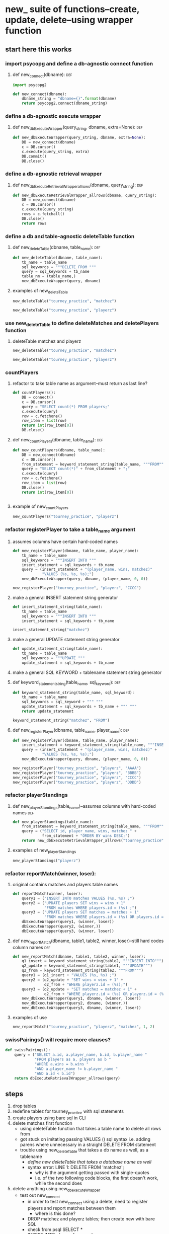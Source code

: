 * new_ suite of functions--create, update, delete--using wrapper function
** start here this works
*** import psycopg and define a db-agnostic connect function
**** def new_connect(dbname):						:def:
#+BEGIN_SRC python :session *Python* :results output :tangle yes
import psycopg2

def new_connect(dbname):
    dbname_string = "dbname={}".format(dbname)
    return psycopg2.connect(dbname_string)
#+END_SRC

#+RESULTS:

*** define a db-agnostic execute wrapper
**** def new_dbExecuteWrapper(query_string, dbname, extra=None):	:def:
#+BEGIN_SRC python :session *Python* :results output :tangle yes
def new_dbExecuteWrapper(query_string, dbname, extra=None):
    DB = new_connect(dbname)
    c = DB.cursor()
    c.execute(query_string, extra)
    DB.commit()
    DB.close()
#+END_SRC

#+RESULTS:

*** define a db-agnostic retrieval wrapper
**** def new_dbExecuteRetrievalWrapper_allrows(dbname, query_string):	:def:
#+BEGIN_SRC python :session *Python* :results output :tangle yes
def new_dbExecuteRetrievalWrapper_allrows(dbname, query_string):
    DB = new_connect(dbname)
    c = DB.cursor()
    c.execute(query_string)
    rows = c.fetchall()
    DB.close()    
    return rows

#+END_SRC

#+RESULTS:

*** define a db and table-agnostic deleteTable function
**** def new_deleteTable(dbname, table_name):				:def:
#+BEGIN_SRC python :session *Python* :results output :tangle yes
def new_deleteTable(dbname, table_name):
    tb_name = table_name
    sql_keywords = """DELETE FROM """
    query = sql_keywords + tb_name
    table_nm = (table_name,)
    new_dbExecuteWrapper(query, dbname)
#+END_SRC
**** examples of new_deleteTable
#+BEGIN_SRC python :session *Python* :results output
new_deleteTable("tourney_practice", "matchez")
#+END_SRC    

#+BEGIN_SRC python :session *Python* :results output
new_deleteTable("tourney_practice", "playerz")
#+END_SRC    

#+RESULTS:

*** use new_deleteTable to define deleteMatches and deletePlayers function
**** deleteTable matchez and playerz
#+BEGIN_SRC python :session *Python* :results output
new_deleteTable("tourney_practice", "matchez")
#+END_SRC    

#+BEGIN_SRC python :session *Python* :results output
new_deleteTable("tourney_practice", "playerz")
#+END_SRC    
*** countPlayers
**** refactor to take table name as argument--must return as last line?
#+BEGIN_SRC python :session *Python* :results output
def countPlayers():
    DB = connect()
    c = DB.cursor()
    query = "SELECT count(*) FROM players;"
    c.execute(query)
    row = c.fetchone()
    row_item = list(row)
    return int(row_item[0])
    DB.close()

#+END_SRC
**** def new_countPlayers(dbname, table_name):				:def:
#+BEGIN_SRC python :session *Python* :results output :tangle yes
def new_countPlayers(dbname, table_name):
    DB = new_connect(dbname)
    c = DB.cursor()
    from_statement = keyword_statement_string(table_name, """FROM""")
    query = "SELECT count(*)" + from_statement + ";"
    c.execute(query)
    row = c.fetchone()
    row_item = list(row)
    DB.close()
    return int(row_item[0])


#+END_SRC

#+RESULTS:
**** example of new_countPlayers
#+BEGIN_SRC python :session *Python* :results output
new_countPlayers("tourney_practice", "playerz")
#+END_SRC

#+RESULTS:
: 3

*** refactor registerPlayer to take a table_name argument
**** assumes columns have certain hard-coded names
#+BEGIN_SRC python :session *Python* :results output
def new_registerPlayer(dbname, table_name, player_name):
    tb_name = table_name
    sql_keywords = """INSERT INTO """
    insert_statement = sql_keywords + tb_name
    query = (insert_statement + "(player_name, wins, matchez)"
             "VALUES (%s, %s, %s);")
    new_dbExecuteWrapper(query, dbname, (player_name, 0, 0))

#+END_SRC

#+RESULTS:


#+BEGIN_SRC python :session *Python* :results output
new_registerPlayer("tourney_practice", "playerz", "CCCC")
#+END_SRC

#+RESULTS:
**** make a general INSERT statement string generator
#+BEGIN_SRC python :session *Python* :results value
def insert_statement_string(table_name):
    tb_name = table_name
    sql_keywords = """INSERT INTO """
    insert_statement = sql_keywords + tb_name
#+END_SRC

#+RESULTS:

#+BEGIN_SRC python :session *Python* :results value
insert_statement_string("matchez")
#+END_SRC

#+RESULTS:

**** make a general UPDATE statement string generator
#+BEGIN_SRC python :session *Python* :results output
def update_statement_string(table_name):
    tb_name = table_name
    sql_keywords = """UPDATE """
    update_statement = sql_keywords + tb_name
#+END_SRC
**** make a general SQL KEYWORD + tablename statement string generator	
**** def keyword_statement_string(table_name, sql_keyword):		:def:
#+BEGIN_SRC python :session *Python* :results output :tangle yes
def keyword_statement_string(table_name, sql_keyword):
    tb_name = table_name
    sql_keywords = sql_keyword + """ """
    update_statement = sql_keywords + tb_name + """ """
    return update_statement
#+END_SRC

#+RESULTS:

#+BEGIN_SRC python :session *Python* :results output
keyword_statement_string("matchez", "FROM")
#+END_SRC

#+RESULTS:
: 'FROM matchez '

**** def new_registerPlayer(dbname, table_name, player_name):		:def:
#+BEGIN_SRC python :session *Python* :results output :tangle yes
def new_registerPlayer(dbname, table_name, player_name):
    insert_statement = keyword_statement_string(table_name, """INSERT INTO""")
    query = (insert_statement + "(player_name, wins, matchez)" + 
             "VALUES (%s, %s, %s);")
    new_dbExecuteWrapper(query, dbname, (player_name, 0, 0))

#+END_SRC

#+RESULTS:

#+BEGIN_SRC python :session *Python* :results output
new_registerPlayer("tourney_practice", "playerz", "AAAA")
new_registerPlayer("tourney_practice", "playerz", "BBBB")
new_registerPlayer("tourney_practice", "playerz", "CCCC")
new_registerPlayer("tourney_practice", "playerz", "DDDD")
#+END_SRC

#+RESULTS:

*** refactor playerStandings
**** def new_playerStandings(table_name)--assumes columns with hard-coded names :def:
#+BEGIN_SRC python :session *Python* :results output :tangle yes
def new_playerStandings(table_name):
    from_statement = keyword_statement_string(table_name, """FROM""")
    query = ("SELECT id, player_name, wins, matchez " +
             from_statement + "ORDER BY wins DESC;")
    return new_dbExecuteRetrievalWrapper_allrows("tourney_practice", query)

#+END_SRC

#+RESULTS:
**** examples of new_playerStandings
#+BEGIN_SRC python :session *Python* :results output
new_playerStandings("playerz")
#+END_SRC

#+RESULTS:
: [(1, 'AAAA', 1, 1), (2, 'BBBB', 0, 1), (3, 'CCCC', 0, 0)]
*** refactor reportMatch(winner, loser):
**** original contains matches and players table names
#+BEGIN_SRC python :session *Python* :results output
def reportMatch(winner, loser):
    query1 = ("INSERT INTO matches VALUES (%s, %s) ;")
    query2 = ("UPDATE players SET wins = wins + 1"
              "FROM matches WHERE players.id = (%s) ;")
    query3 = ("UPDATE players SET matches = matches + 1"
              "FROM matches WHERE players.id = (%s) OR players.id = (%s);")
    dbExecuteWrapper(query1, (winner, loser))
    dbExecuteWrapper(query2, (winner,))
    dbExecuteWrapper(query3, (winner, loser))

#+END_SRC
**** def new_reportMatch(dbname, table1, table2, winner, loser)--still hard codes column names :def:
#+BEGIN_SRC python :session *Python* :results output :tangle yes
def new_reportMatch(dbname, table1, table2, winner, loser):
    q1_insert = keyword_statement_string(table2, """INSERT INTO""")
    q2_update = keyword_statement_string(table1, """UPDATE""")
    q2_from = keyword_statement_string(table2, """FROM""")
    query1 = (q1_insert + "VALUES (%s, %s) ;")
    query2 = (q2_update + "SET wins = wins + 1" + 
              q2_from + "WHERE playerz.id = (%s);")
    query3 = (q2_update + "SET matchez = matchez + 1" + 
              q2_from + "WHERE playerz.id = (%s) OR playerz.id = (%s);")
    new_dbExecuteWrapper(query1, dbname, (winner, loser))
    new_dbExecuteWrapper(query2, dbname, (winner,))
    new_dbExecuteWrapper(query3, dbname, (winner, loser))

#+END_SRC

#+RESULTS:
**** examples of use
#+BEGIN_SRC python :session *Python* :results output
new_reportMatch("tourney_practice", "playerz", "matchez", 1, 2)
#+END_SRC

#+RESULTS:

*** swissPairings() will require more clauses?
#+BEGIN_SRC python :session *Python* :results output
def swissPairings():
    query = ("SELECT a.id, a.player_name, b.id, b.player_name "
             "FROM players as a, players as b "
             "WHERE a.wins = b.wins "
             "AND a.player_name != b.player_name "
             "AND a.id < b.id")
    return dbExecuteRetrievalWrapper_allrows(query)

#+END_SRC
** steps
1. drop tables
2. redefine tablez for tourney_practice with sql statements
3. create players using bare sql in CLI
4. delete matches first function
   - using deleteTable function that takes a table name to delete all
     rows from
   - got stuck on imitating passing VALUES () sql syntax i.e. adding
     parens where unnecessary in a straight DELETE FROM statement
   - trouble using new_deleteTable that takes a db name as well, as a tablename
     - [[*define new deleteTable that takes a database name as well][define new deleteTable that takes a database name as well]]
     - syntax error: LINE 1: DELETE FROM 'matchez';
       - why is the argument getting passed with single-quotes
       - i.e. of the two following code blocks, the first doesn't
         work, while the second does
5. delete anything using new_dbexecuteWrapper
   - test out new_connect
     - in order to test new_connect using a delete, need to register
       players and report matches between them
       - where is this done?
	 - DROP matchez and playerz tables; then create new with bare SQL
	 - check from psql SELECT *
	 - INSERT INTO playerz from psql
	 - use reportMatch_tourney(1, 2) as above
	   - [[*call reportMatch_tourney][call reportMatch_tourney]]
	   - check from psql SELECT *
6. refactor reportMatches to take db, and two table names
   - still contains hard-coded references to column names
7. refactor registerPlayer to take db, table name

* all SQL
** all debugged
#+BEGIN_SRC sql :engine postgresql :database tourney_practice
DROP TABLE playerz CASCADE; DROP TABLE matchez CASCADE; DROP TABLE match_participants; DROP TABLE score_results; DROP TABLE player_recordz;

CREATE TABLE matchez(
       match_id serial PRIMARY KEY,
       tournament_name text not null,
       round int); 

CREATE TABLE playerz (
       player_id serial PRIMARY KEY,
       player_name text not null);

CREATE TABLE match_participants(
       match_id int REFERENCES matchez (match_id),
       home int REFERENCES playerz (player_id),
       away int REFERENCES playerz (player_id));

CREATE TABLE score_results (
       match_id int REFERENCES matchez (match_id),
       home_score int,
       away_score int);

CREATE TABLE player_recordz (
       player_id int REFERENCES playerz (player_id),
       wins int DEFAULT 0,
       losses int DEFAULT 0,
       draws int DEFAULT 0,
       points int DEFAULT 0,
       OMW int DEFAULT 0);

CREATE VIEW tournament_matches AS
select a.match_id, a.tournament_name, a.round, b.home, b.away, c.home_score, c.away_score
from matchez as a, match_participants as b, score_results as c
where a.match_id = b.match_id
AND b.match_id = c.match_id;

CREATE VIEW player_tables AS
select a.player_id, a.player_name, b.wins, b.losses, b.draws, b.points, b.OMW
from playerz as a, player_recordz as b
where a.player_id = b.player_id;

CREATE OR REPLACE FUNCTION log_draws(integer) RETURNS VOID AS $$
       UPDATE player_recordz SET draws = draws + 1
       from tournament_matches as a 
       WHERE a.home_score = a.away_score
       AND (a.home = player_id OR a.away = player_id)
       AND a.round = $1;
$$ LANGUAGE SQL;

CREATE OR REPLACE FUNCTION log_away_wins(integer) RETURNS VOID AS $$
       UPDATE player_recordz SET wins = wins + 1
       from tournament_matches as a 
       WHERE a.home_score < a.away_score
       AND a.away = player_id
       AND a.round = $1;
$$ LANGUAGE SQL;

CREATE OR REPLACE FUNCTION log_away_losses(integer) RETURNS VOID AS $$
       UPDATE player_recordz SET losses = losses + 1
       from tournament_matches as a 
       WHERE a.home_score > a.away_score
       AND a.away = player_id
       AND a.round = $1;
$$ LANGUAGE SQL;

CREATE OR REPLACE FUNCTION log_home_wins(integer) RETURNS VOID AS $$
       UPDATE player_recordz SET wins = wins + 1
       from tournament_matches as a 
       WHERE a.home_score > a.away_score
       AND a.home = player_id
       AND a.round = $1;
$$ LANGUAGE SQL;

CREATE OR REPLACE FUNCTION log_home_losses(integer) RETURNS VOID AS $$
       UPDATE player_recordz SET losses = losses + 1
       from tournament_matches as a 
       WHERE a.home_score < a.away_score
       AND a.home = player_id
       AND a.round = $1;
$$ LANGUAGE SQL;

CREATE OR REPLACE FUNCTION update_points() RETURNS VOID AS $$
       UPDATE player_recordz 
       SET points = (wins * 3) + draws;
$$ LANGUAGE SQL;

CREATE OR REPLACE FUNCTION players_matches (integer) RETURNS TABLE (opposing_player int) AS $$
       select 
       	      CASE WHEN a.away = $1 THEN a.home
	      	   WHEN a.home = $1 THEN a.away
		   ELSE NULL
		END as opposing_player
FROM match_participants as a;
$$ LANGUAGE SQL;

CREATE OR REPLACE FUNCTION player_OMW (integer) RETURNS TABLE (opponent int, opponent_OMW int) AS $$
       select opposing_player, a.points FROM players_matches($1) JOIN player_tables as A
       ON opposing_player = player_id
       WHERE opposing_player IS NOT NULL;
$$ LANGUAGE SQL;

CREATE OR REPLACE FUNCTION log_records(round integer) RETURNS VOID as $log_records$
       SELECT log_home_losses($1);
       SELECT log_home_wins($1);
       SELECT log_away_losses($1);
       SELECT log_away_wins($1);
       SELECT log_draws($1);
       SELECT update_points();
       $log_records$ LANGUAGE SQL;

--  define OMW functions
CREATE OR REPLACE FUNCTION players_matches (integer) RETURNS TABLE (opposing_player int) AS $$
       select 
       	      CASE WHEN a.away = $1 THEN a.home
	      	   WHEN a.home = $1 THEN a.away
		   ELSE NULL
		END as opposing_player
FROM match_participants as a;
$$ LANGUAGE SQL;

CREATE OR REPLACE FUNCTION player_OMW (integer) RETURNS TABLE (opponent int, opponent_OMW int) AS $$
       select opposing_player, a.points FROM players_matches($1) JOIN player_tables as A
       ON opposing_player = player_id
       WHERE opposing_player IS NOT NULL;
$$ LANGUAGE SQL;

INSERT INTO matchez (match_id, tournament_name, round) VALUES (1, 'tennis', 1);
INSERT INTO matchez (match_id, tournament_name, round) VALUES (2, 'tennis', 1);
INSERT INTO matchez (match_id, tournament_name, round) VALUES (3, 'tennis', 1);
INSERT INTO matchez (match_id, tournament_name, round) VALUES (4, 'tennis', 1);


INSERT INTO playerz (player_name) VALUES ('a');
INSERT INTO playerz (player_name) VALUES ('b');
INSERT INTO playerz (player_name) VALUES ('c');
INSERT INTO playerz (player_name) VALUES ('d');
INSERT INTO playerz (player_name) VALUES ('e');
INSERT INTO playerz (player_name) VALUES ('f');
INSERT INTO playerz (player_name) VALUES ('g');
INSERT INTO playerz (player_name) VALUES ('h');

INSERT INTO player_recordz (player_id) VALUES (1);
-- INSERT INTO player_recordz (player_id) VALUES IN [1, 2];
INSERT INTO player_recordz (player_id) VALUES (2);
INSERT INTO player_recordz (player_id) VALUES (3);
INSERT INTO player_recordz (player_id) VALUES (4);
INSERT INTO player_recordz (player_id) VALUES (5);
INSERT INTO player_recordz (player_id) VALUES (6);
INSERT INTO player_recordz (player_id) VALUES (7);
INSERT INTO player_recordz (player_id) VALUES (8);
#+END_SRC

#+RESULTS:
| DROP TABLE      |
|-----------------|
| DROP TABLE      |
| DROP TABLE      |
| DROP TABLE      |
| DROP TABLE      |
| CREATE TABLE    |
| CREATE TABLE    |
| CREATE TABLE    |
| CREATE TABLE    |
| CREATE TABLE    |
| CREATE VIEW     |
| CREATE VIEW     |
| CREATE FUNCTION |
| CREATE FUNCTION |
| CREATE FUNCTION |
| CREATE FUNCTION |
| CREATE FUNCTION |
| CREATE FUNCTION |
| CREATE FUNCTION |
| CREATE FUNCTION |
| CREATE FUNCTION |
| CREATE FUNCTION |
| CREATE FUNCTION |
| INSERT 0 1      |
| INSERT 0 1      |
| INSERT 0 1      |
| INSERT 0 1      |
| INSERT 0 1      |
| INSERT 0 1      |
| INSERT 0 1      |
| INSERT 0 1      |
| INSERT 0 1      |
| INSERT 0 1      |
| INSERT 0 1      |
| INSERT 0 1      |
| INSERT 0 1      |
| INSERT 0 1      |
| INSERT 0 1      |
| INSERT 0 1      |
| INSERT 0 1      |
| INSERT 0 1      |
| INSERT 0 1      |
| INSERT 0 1      |
** omw functionality
*** using OMW
#+BEGIN_SRC sql :engine postgresql :database tourney_practice
CREATE OR REPLACE FUNCTION set_all_OMW() RETURNS VOID AS $$
       select * from set_OMW(1);
       select * from set_OMW(2);
       select * from set_OMW(3);
       select * from set_OMW(4);
       select * from set_OMW(5);
       select * from set_OMW(6);
       select * from set_OMW(7);
       select * from set_OMW(8);
$$ LANGUAGE SQL;
#+END_SRC

#+RESULTS:
| CREATE FUNCTION |
|-----------------|

#+BEGIN_SRC sql :engine postgresql :database tourney_practice
-- select * from set_OMW(0);

#+END_SRC

#+RESULTS:
| set_omw |
|---------|
|         |
select * from set_OMW(3);
set_OMW(2)
** insert round one match datap
#+BEGIN_SRC sql :engine postgresql :database tourney_practice
INSERT INTO match_participants VALUES (1, 1, 2);
INSERT INTO match_participants VALUES (2, 3, 4);
INSERT INTO match_participants VALUES (3, 5, 6);
INSERT INTO match_participants VALUES (4, 7, 8);
#+END_SRC

#+RESULTS:
| INSERT 0 1 |
|------------|
| INSERT 0 1 |
| INSERT 0 1 |
| INSERT 0 1 |

** insert round one match score results
#+BEGIN_SRC sql :engine postgresql :database tourney_practice
INSERT INTO score_results VALUES (1, 0, 1);
INSERT INTO score_results VALUES (2, 1, 0);
INSERT INTO score_results VALUES (3, 0, 1);
INSERT INTO score_results VALUES (4, 1, 0);
SELECT * FROM log_records(1);
SELECT * FROM set_all_OMW();
#+END_SRC

#+RESULTS:
| INSERT 0 1  |
|-------------|
| INSERT 0 1  |
| INSERT 0 1  |
| INSERT 0 1  |
| log_records |
|             |
| set_all_omw |
|             |

** insert round two match info
#+BEGIN_SRC sql :engine postgresql :database tourney_practice
INSERT INTO matchez (match_id, tournament_name, round) VALUES (5, 'tennis', 2);
INSERT INTO matchez (match_id, tournament_name, round) VALUES (6, 'tennis', 2);
INSERT INTO matchez (match_id, tournament_name, round) VALUES (7, 'tennis', 2);
INSERT INTO matchez (match_id, tournament_name, round) VALUES (8, 'tennis', 2);
INSERT INTO match_participants VALUES (5, 2, 3);
INSERT INTO match_participants VALUES (6, 6, 7);
INSERT INTO match_participants VALUES (7, 1, 4);
INSERT INTO match_participants VALUES (8, 5, 8);
#+END_SRC

#+RESULTS:
| INSERT 0 1 |
|------------|
| INSERT 0 1 |
| INSERT 0 1 |
| INSERT 0 1 |
| INSERT 0 1 |
| INSERT 0 1 |
| INSERT 0 1 |
| INSERT 0 1 |

** insert round two match score results

*** serially
#+BEGIN_SRC sql :engine postgresql :database tourney_practice
INSERT INTO score_results VALUES (5, 0, 10);
INSERT INTO score_results VALUES (6, 10, 0);
INSERT INTO score_results VALUES (7, 0, 10);
INSERT INTO score_results VALUES (8, 1, 10);
select * from log_records(2);
select * from set_all_omw();
#+END_SRC

#+RESULTS:
| set_all_omw |
|-------------|
|             |

*** 
#+BEGIN_SRC sql :engine postgresql :database tourney_practice
SELECT log_home_losses(2);
SELECT log_home_wins(2);
SELECT log_away_losses(2);
SELECT log_away_wins(2);
SELECT log_draws(2);
#+END_SRC

#+RESULTS:
| INSERT 0 1      |
|-----------------|
| INSERT 0 1      |
| INSERT 0 1      |
| INSERT 0 1      |
| log_home_losses |
|                 |
| log_home_wins   |
|                 |
| log_away_losses |
|                 |
| log_away_wins   |
|                 |
| log_draws       |
|                 |

*** all at once
#+BEGIN_SRC sql :engine postgresql :database tourney_practice
INSERT INTO matchez (match_id, tournament_name, round) VALUES (5, 'tennis', 2);
INSERT INTO matchez (match_id, tournament_name, round) VALUES (6, 'tennis', 2);
INSERT INTO matchez (match_id, tournament_name, round) VALUES (7, 'tennis', 2);
INSERT INTO matchez (match_id, tournament_name, round) VALUES (8, 'tennis', 2);
INSERT INTO match_participants VALUES (5, 2, 3);
INSERT INTO match_participants VALUES (6, 6, 7);
INSERT INTO match_participants VALUES (7, 1, 4);
INSERT INTO match_participants VALUES (8, 5, 8);
INSERT INTO score_results VALUES (5, 0, 10);
INSERT INTO score_results VALUES (6, 10, 0);
INSERT INTO score_results VALUES (7, 0, 10);
INSERT INTO score_results VALUES (8, 1, 10);

SELECT log_home_losses(2);
SELECT log_home_wins(2);
SELECT log_away_losses(2);
SELECT log_away_wins(2);
SELECT log_draws(2);
#+END_SRC
* display contents of tables and views
** plain tables
#+BEGIN_SRC sql :engine postgresql :database tourney_practice
select * from matchez;
select * from playerz;
select * from match_participants;
select * from score_results;
select * from player_recordz;
#+END_SRC


#+RESULTS:
|  match_id | tournament_name |      round |       |        |     |
|-----------+-----------------+------------+-------+--------+-----|
|         1 |          tennis |          1 |       |        |     |
|         2 |          tennis |          1 |       |        |     |
|         3 |          tennis |          1 |       |        |     |
|         4 |          tennis |          1 |       |        |     |
|         5 |          tennis |          2 |       |        |     |
|         6 |          tennis |          2 |       |        |     |
|         7 |          tennis |          2 |       |        |     |
|         8 |          tennis |          2 |       |        |     |
| player_id |     player_name |            |       |        |     |
|         1 |               a |            |       |        |     |
|         2 |               b |            |       |        |     |
|         3 |               c |            |       |        |     |
|         4 |               d |            |       |        |     |
|         5 |               e |            |       |        |     |
|         6 |               f |            |       |        |     |
|         7 |               g |            |       |        |     |
|         8 |               h |            |       |        |     |
|  match_id |            home |       away |       |        |     |
|         1 |               1 |          2 |       |        |     |
|         2 |               3 |          4 |       |        |     |
|         3 |               5 |          6 |       |        |     |
|         4 |               7 |          8 |       |        |     |
|         5 |               2 |          3 |       |        |     |
|         6 |               6 |          7 |       |        |     |
|         7 |               1 |          4 |       |        |     |
|         8 |               5 |          8 |       |        |     |
|  match_id |      home_score | away_score |       |        |     |
|         1 |               0 |          1 |       |        |     |
|         2 |               1 |          0 |       |        |     |
|         3 |               0 |          1 |       |        |     |
|         4 |               1 |          0 |       |        |     |
|         1 |               0 |          1 |       |        |     |
|         2 |               1 |          0 |       |        |     |
|         3 |               0 |          1 |       |        |     |
|         4 |               1 |          0 |       |        |     |
|         5 |               0 |         10 |       |        |     |
|         6 |              10 |          0 |       |        |     |
|         7 |               0 |         10 |       |        |     |
|         8 |               1 |         10 |       |        |     |
| player_id |            wins |     losses | draws | points | omw |
|         1 |               0 |          2 |     0 |      0 |   6 |
|         5 |               0 |          2 |     0 |      0 |   6 |
|         2 |               1 |          1 |     0 |      3 |   6 |
|         6 |               2 |          0 |     0 |      6 |   6 |
|         7 |               1 |          1 |     0 |      3 |   6 |
|         3 |               2 |          0 |     0 |      6 |   6 |
|         4 |               1 |          1 |     0 |      3 |   6 |
|         8 |               1 |          1 |     0 |      3 |   6 |

** two views
*** tournament_matches and player_recordz
#+BEGIN_SRC sql :engine postgresql :database tourney_practice
select * from tournament_matches;
#+END_SRC

#+RESULTS:
| match_id | tournament_name | round | home | away | home_score | away_score |
|----------+-----------------+-------+------+------+------------+------------|
|        1 | tennis          |     1 |    1 |    2 |          0 |          1 |
|        2 | tennis          |     1 |    3 |    4 |          1 |          0 |
|        3 | tennis          |     1 |    5 |    6 |          0 |          1 |
|        4 | tennis          |     1 |    7 |    8 |          1 |          0 |
|        5 | tennis          |     2 |    2 |    3 |          0 |         10 |
|        6 | tennis          |     2 |    6 |    7 |         10 |          0 |
|        7 | tennis          |     2 |    1 |    4 |          0 |         10 |
|        8 | tennis          |     2 |    5 |    8 |          1 |         10 |

#+BEGIN_SRC sql :engine postgresql :database tourney_practice
select * from player_recordz;
#+END_SRC

#+RESULTS:
| player_id | wins | losses | draws | points | omw |
|-----------+------+--------+-------+--------+-----|
|         1 |    0 |      2 |     0 |      0 |   6 |
|         2 |    1 |      1 |     0 |      3 |   6 |
|         3 |    2 |      0 |     0 |      6 |   6 |
|         4 |    1 |      1 |     0 |      3 |   6 |
|         5 |    0 |      2 |     0 |      0 |   9 |
|         6 |    2 |      0 |     0 |      6 |   3 |
|         7 |    1 |      1 |     0 |      3 |   9 |
|         8 |    1 |      1 |     0 |      3 |   3 |
** player_tables
#+BEGIN_SRC sql :engine postgresql :database tourney_practice
select * from player_tables
ORDER BY player_id;
;
#+END_SRC

#+RESULTS:
| player_id | player_name | wins | losses | draws | points | omw |
|-----------+-------------+------+--------+-------+--------+-----|
|         1 | a           |    0 |      2 |     0 |      0 |   6 |
|         2 | b           |    1 |      1 |     0 |      3 |   6 |
|         3 | c           |    2 |      0 |     0 |      6 |   0 |
|         4 | d           |    1 |      1 |     0 |      3 |   0 |
|         5 | e           |    0 |      2 |     0 |      0 |   0 |
|         6 | f           |    2 |      0 |     0 |      6 |   0 |
|         7 | g           |    1 |      1 |     0 |      3 |   0 |
|         8 | h           |    1 |      1 |     0 |      3 |   0 |
** view provisional pairings
#+BEGIN_SRC sql :engine postgresql :database tourney_practice
SELECT a.player_id, a.OMW, a.wins, a.losses, a.draws, b.player_id, b.OMW, b.wins, b.losses, b.draws

FROM player_recordz as a, player_recordz as b

WHERE a.wins = b.wins AND a.losses = b.losses 

AND a.player_id < b.player_id

ORDER BY a.wins DESC, a.omw DESC;
#+END_SRC  

#+RESULTS:
| player_id | omw | wins | losses | draws | player_id | omw | wins | losses | draws |
|-----------+-----+------+--------+-------+-----------+-----+------+--------+-------|
|         3 |   6 |    2 |      0 |     0 |         6 |   3 |    2 |      0 |     0 |
|         7 |   9 |    1 |      1 |     0 |         8 |   3 |    1 |      1 |     0 |
|         2 |   6 |    1 |      1 |     0 |         7 |   9 |    1 |      1 |     0 |
|         2 |   6 |    1 |      1 |     0 |         4 |   6 |    1 |      1 |     0 |
|         2 |   6 |    1 |      1 |     0 |         8 |   3 |    1 |      1 |     0 |
|         4 |   6 |    1 |      1 |     0 |         8 |   3 |    1 |      1 |     0 |
|         4 |   6 |    1 |      1 |     0 |         7 |   9 |    1 |      1 |     0 |
|         1 |   6 |    0 |      2 |     0 |         5 |   9 |    0 |      2 |     0 |
* all Python
** connecting, wrappers, deletion, and counting
#+BEGIN_SRC python :session *Python* :results output :tangle yes
import psycopg2

def new_connect(dbname):
    dbname_string = "dbname={}".format(dbname)
    return psycopg2.connect(dbname_string)
#+END_SRC

#+RESULTS:

#+BEGIN_SRC python :session *Python* :results output :tangle yes
def new_dbExecuteWrapper(query_string, dbname, extra=None):
    DB = new_connect(dbname)
    c = DB.cursor()
    c.execute(query_string, extra)
    DB.commit()
    DB.close()
#+END_SRC

#+RESULTS:

#+BEGIN_SRC python :session *Python* :results output :tangle yes
def new_dbExecuteRetrievalWrapper_allrows(dbname, query_string):
    DB = new_connect(dbname)
    c = DB.cursor()
    c.execute(query_string)
    rows = c.fetchall()
    DB.close()    
    return rows

#+END_SRC

#+RESULTS:

#+BEGIN_SRC python :session *Python* :results output :tangle yes
def new_deleteTable(dbname, table_name):
    tb_name = table_name
    sql_keywords = """DELETE FROM """
    query = sql_keywords + tb_name
    table_nm = (table_name,)
    new_dbExecuteWrapper(query, dbname)
#+END_SRC

#+RESULTS:

#+BEGIN_SRC python :session *Python* :results output :tangle yes
def new_countPlayers(dbname, table_name):
    DB = new_connect(dbname)
    c = DB.cursor()
    from_statement = keyword_statement_string(table_name, """FROM""")
    query = "SELECT count(*)" + from_statement + ";"
    c.execute(query)
    row = c.fetchone()
    row_item = list(row)
    DB.close()
    return int(row_item[0])


#+END_SRC

#+RESULTS:

** SQL-PYTHON 'interop'
**** make a general INSERT statement string generator
#+BEGIN_SRC python :session *Python* :results value
def insert_statement_string(table_name):
    tb_name = table_name
    sql_keywords = """INSERT INTO """
    insert_statement = sql_keywords + tb_name
#+END_SRC

#+RESULTS:
**** example of use
#+BEGIN_SRC python :session *Python* :results value
insert_statement_string("matchez")
#+END_SRC

#+RESULTS:

**** make a general UPDATE statement string generator
#+BEGIN_SRC python :session *Python* :results output
def update_statement_string(table_name):
    tb_name = table_name
    sql_keywords = """UPDATE """
    update_statement = sql_keywords + tb_name
#+END_SRC

#+RESULTS:

**** make a general SQL KEYWORD + tablename statement string generator	
**** def keyword_statement_string(table_name, sql_keyword):		:def:
#+BEGIN_SRC python :session *Python* :results output :tangle yes
def keyword_statement_string(table_name, sql_keyword):
    tb_name = table_name
    sql_keywords = sql_keyword + """ """
    update_statement = sql_keywords + tb_name + """ """
    return update_statement
#+END_SRC

#+RESULTS:

#+BEGIN_SRC python :session *Python* :results output
keyword_statement_string("matchez", "FROM")
#+END_SRC

#+RESULTS:
: 'FROM matchez '

**** def new_registerPlayer(dbname, table_name, player_name):		:def:
#+BEGIN_SRC python :session *Python* :results output :tangle yes
def new_registerPlayer(dbname, table_name, player_name):
    insert_statement = keyword_statement_string(table_name, """INSERT INTO""")
    query = (insert_statement + "(player_name, wins, matchez)" + 
             "VALUES (%s, %s, %s);")
    new_dbExecuteWrapper(query, dbname, (player_name, 0, 0))

#+END_SRC

#+RESULTS:

**** examples of use
#+BEGIN_SRC python :session *Python* :results output
new_registerPlayer("tourney_practice", "playerz", "AAAA")
new_registerPlayer("tourney_practice", "playerz", "BBBB")
new_registerPlayer("tourney_practice", "playerz", "CCCC")
new_registerPlayer("tourney_practice", "playerz", "DDDD")
#+END_SRC

#+RESULTS:

** major functions?
*** standings, reportMatches and swissPairings
#+BEGIN_SRC python :session *Python* :results output :tangle yes
def new_playerStandings(table_name):
    from_statement = keyword_statement_string(table_name, """FROM""")
    query = ("SELECT id, player_name, wins, matchez " +
             from_statement + "ORDER BY wins DESC;")
    return new_dbExecuteRetrievalWrapper_allrows("tourney_practice", query)

#+END_SRC

#+RESULTS:

#+BEGIN_SRC python :session *Python* :results output :tangle yes
def new_reportMatch(dbname, table1, table2, winner, loser):
    q1_insert = keyword_statement_string(table2, """INSERT INTO""")
    q2_update = keyword_statement_string(table1, """UPDATE""")
    q2_from = keyword_statement_string(table2, """FROM""")
    query1 = (q1_insert + "VALUES (%s, %s) ;")
    query2 = (q2_update + "SET wins = wins + 1" + 
              q2_from + "WHERE playerz.id = (%s);")
    query3 = (q2_update + "SET matchez = matchez + 1" + 
              q2_from + "WHERE playerz.id = (%s) OR playerz.id = (%s);")
    new_dbExecuteWrapper(query1, dbname, (winner, loser))
    new_dbExecuteWrapper(query2, dbname, (winner,))
    new_dbExecuteWrapper(query3, dbname, (winner, loser))

#+END_SRC

#+RESULTS:

#+BEGIN_SRC python :session *Python* :results output
def swissPairings():
    query = ("SELECT a.id, a.player_name, b.id, b.player_name "
             "FROM players as a, players as b "
             "WHERE a.wins = b.wins "
             "AND a.player_name != b.player_name "
             "AND a.id < b.id")
    return dbExecuteRetrievalWrapper_allrows(query)

#+END_SRC

#+RESULTS:
* all Python in one block
#+BEGIN_SRC python :session *Python* :results output :tangle yes
import psycopg2

def new_connect(dbname):
    dbname_string = "dbname={}".format(dbname)
    return psycopg2.connect(dbname_string)

def new_dbExecuteWrapper(query_string, dbname, extra=None):
    DB = new_connect(dbname)
    c = DB.cursor()
    c.execute(query_string, extra)
    DB.commit()
    DB.close()

def new_dbExecuteRetrievalWrapper_allrows(dbname, query_string):
    DB = new_connect(dbname)
    c = DB.cursor()
    c.execute(query_string)
    rows = c.fetchall()
    DB.close()    
    return rows


def new_deleteTable(dbname, table_name):
    tb_name = table_name
    sql_keywords = """DELETE FROM """
    query = sql_keywords + tb_name
    table_nm = (table_name,)
    new_dbExecuteWrapper(query, dbname)

def new_countPlayers(dbname, table_name):
    DB = new_connect(dbname)
    c = DB.cursor()
    from_statement = keyword_statement_string(table_name, """FROM""")
    query = "SELECT count(*)" + from_statement + ";"
    c.execute(query)
    row = c.fetchone()
    row_item = list(row)
    DB.close()
    return int(row_item[0])


def insert_statement_string(table_name):
    tb_name = table_name
    sql_keywords = """INSERT INTO """
    insert_statement = sql_keywords + tb_name

def update_statement_string(table_name):
    tb_name = table_name
    sql_keywords = """UPDATE """
    update_statement = sql_keywords + tb_name

def keyword_statement_string(table_name, sql_keyword):
    tb_name = table_name
    sql_keywords = sql_keyword + """ """
    update_statement = sql_keywords + tb_name + """ """
    return update_statement

def new_registerPlayer(dbname, table_name, player_name):
    insert_statement = keyword_statement_string(table_name, """INSERT INTO""")
    query = (insert_statement + "(player_name, wins, matchez)" + 
             "VALUES (%s, %s, %s);")
    new_dbExecuteWrapper(query, dbname, (player_name, 0, 0))


def new_playerStandings(table_name):
    from_statement = keyword_statement_string(table_name, """FROM""")
    query = ("SELECT id, player_name, wins, matchez " +
             from_statement + "ORDER BY wins DESC;")
    return new_dbExecuteRetrievalWrapper_allrows("tourney_practice", query)


def new_reportMatch(dbname, table1, table2, winner, loser):
    q1_insert = keyword_statement_string(table2, """INSERT INTO""")
    q2_update = keyword_statement_string(table1, """UPDATE""")
    q2_from = keyword_statement_string(table2, """FROM""")
    query1 = (q1_insert + "VALUES (%s, %s) ;")
    query2 = (q2_update + "SET wins = wins + 1" + 
              q2_from + "WHERE playerz.id = (%s);")
    query3 = (q2_update + "SET matchez = matchez + 1" + 
              q2_from + "WHERE playerz.id = (%s) OR playerz.id = (%s);")
    new_dbExecuteWrapper(query1, dbname, (winner, loser))
    new_dbExecuteWrapper(query2, dbname, (winner,))
    new_dbExecuteWrapper(query3, dbname, (winner, loser))


def swissPairings():
    query = ("SELECT a.id, a.player_name, b.id, b.player_name "
             "FROM players as a, players as b "
             "WHERE a.wins = b.wins "
             "AND a.player_name != b.player_name "
             "AND a.id < b.id")
    return dbExecuteRetrievalWrapper_allrows(query)

#+END_SRC

* all SQL
** all setup 
#+BEGIN_SRC sql :engine postgresql :database tourney_practice
-- only used for restarting with clean player ids
DROP TABLE playerz CASCADE; DROP TABLE matchez CASCADE; DROP TABLE match_participants; DROP TABLE score_results; DROP TABLE player_recordz;

-- matches have id number, a tournament name and a round number
CREATE TABLE matchez(
       match_id serial PRIMARY KEY,
       tournament_name text not null,
       round int); 

-- players have an id number and a name; 
-- theoretically can be in any tournaments? 
-- (need to distinguish btwn different results in different tournaments)
CREATE TABLE playerz (
       player_id serial PRIMARY KEY,
       player_name text not null);

-- matches have participants, arbitrarily assigned to home and away categories
CREATE TABLE match_participants(
       match_id int REFERENCES matchez (match_id),
       home int REFERENCES playerz (player_id),
       away int REFERENCES playerz (player_id));

-- results of matches have a score for the home and away players
CREATE TABLE score_results (
       match_id int REFERENCES matchez (match_id),
       home_score int,
       away_score int);

-- players have an amount of wins, losses and draws,
-- in cases where draws are possible, players also have points taking
-- this possibility into account.
-- finally, all players have an OMW score, which is the sum of the points
-- of those players they have faced
CREATE TABLE player_recordz (
       player_id int REFERENCES playerz (player_id),
       wins int DEFAULT 0,
       losses int DEFAULT 0,
       draws int DEFAULT 0,
       points int DEFAULT 0,
       OMW int DEFAULT 0);

-- a complete view of all tournaments shows any matches registered, 
-- as well as the scores in those matches
CREATE VIEW tournament_matches AS
select a.match_id, a.tournament_name, a.round, b.home, b.away, c.home_score, c.away_score
from matchez as a, match_participants as b, score_results as c
where a.match_id = b.match_id
AND b.match_id = c.match_id;

-- a complete view of a player shows the id/name as well as the various
-- statistics we take into account
CREATE VIEW player_tables AS
select a.player_id, a.player_name, b.wins, b.losses, b.draws, b.points, b.OMW
from playerz as a, player_recordz as b
where a.player_id = b.player_id;


-- to be able to reflect the results of matches in player stats, 
-- we need to distinguish the various kinds of wins, losses 
-- (and any draws if the tournament allows them)

-- the following update functions need to be called in the proper way 
-- and at the proper time (i.e. at the end of rounds of a particular tournament)
-- right now, there is the possibility of over-tabulating points if all matches 
-- for any particular rounds have not been registered yet
CREATE OR REPLACE FUNCTION log_draws(integer) RETURNS VOID AS $$
       UPDATE player_recordz SET draws = draws + 1
       from tournament_matches as a 
       WHERE a.home_score = a.away_score
       AND (a.home = player_id OR a.away = player_id)
       AND a.round = $1;
$$ LANGUAGE SQL;

CREATE OR REPLACE FUNCTION log_away_wins(integer) RETURNS VOID AS $$
       UPDATE player_recordz SET wins = wins + 1
       from tournament_matches as a 
       WHERE a.home_score < a.away_score
       AND a.away = player_id
       AND a.round = $1;
$$ LANGUAGE SQL;

CREATE OR REPLACE FUNCTION log_away_losses(integer) RETURNS VOID AS $$
       UPDATE player_recordz SET losses = losses + 1
       from tournament_matches as a 
       WHERE a.home_score > a.away_score
       AND a.away = player_id
       AND a.round = $1;
$$ LANGUAGE SQL;

CREATE OR REPLACE FUNCTION log_home_wins(integer) RETURNS VOID AS $$
       UPDATE player_recordz SET wins = wins + 1
       from tournament_matches as a 
       WHERE a.home_score > a.away_score
       AND a.home = player_id
       AND a.round = $1;
$$ LANGUAGE SQL;

CREATE OR REPLACE FUNCTION log_home_losses(integer) RETURNS VOID AS $$
       UPDATE player_recordz SET losses = losses + 1
       from tournament_matches as a 
       WHERE a.home_score < a.away_score
       AND a.home = player_id
       AND a.round = $1;
$$ LANGUAGE SQL;

-- at the end of each round we want to tabulate the number of points for all participants
CREATE OR REPLACE FUNCTION update_points() RETURNS VOID AS $$
       UPDATE player_recordz 
       SET points = (wins * 3) + draws;
$$ LANGUAGE SQL;


-- we want to create tables collating all the opponents a given player has faced
CREATE OR REPLACE FUNCTION players_matches (integer) RETURNS TABLE (opposing_player int) AS $$
       select 
       	      CASE WHEN a.away = $1 THEN a.home
	      	   WHEN a.home = $1 THEN a.away
		   ELSE NULL
		END as opposing_player
FROM match_participants as a;
$$ LANGUAGE SQL;

-- use the collection of all opponents of a given player to calculate that player's
-- OMW
CREATE OR REPLACE FUNCTION player_OMW (integer) RETURNS TABLE (opponent int, opponent_OMW int) AS $$
       select opposing_player, a.points FROM players_matches($1) JOIN player_tables as A
       ON opposing_player = player_id
       WHERE opposing_player IS NOT NULL;
$$ LANGUAGE SQL;

CREATE OR REPLACE FUNCTION set_all_OMW() RETURNS VOID AS $$
       select * from set_OMW(1);
       select * from set_OMW(2);
       select * from set_OMW(3);
       select * from set_OMW(4);
       select * from set_OMW(5);
       select * from set_OMW(6);
       select * from set_OMW(7);
       select * from set_OMW(8);
$$ LANGUAGE SQL;



CREATE OR REPLACE FUNCTION log_records(round integer) RETURNS VOID as $log_records$
       SELECT log_home_losses($1);
       SELECT log_home_wins($1);
       SELECT log_away_losses($1);
       SELECT log_away_wins($1);
       SELECT log_draws($1);
       SELECT update_points();
       $log_records$ LANGUAGE SQL;

--  define OMW functions
CREATE OR REPLACE FUNCTION players_matches (integer) RETURNS TABLE (opposing_player int) AS $$
       select 
       	      CASE WHEN a.away = $1 THEN a.home
	      	   WHEN a.home = $1 THEN a.away
		   ELSE NULL
		END as opposing_player
FROM match_participants as a;
$$ LANGUAGE SQL;

CREATE OR REPLACE FUNCTION player_OMW (integer) RETURNS TABLE (opponent int, opponent_OMW int) AS $$
       select opposing_player, a.points FROM players_matches($1) JOIN player_tables as A
       ON opposing_player = player_id
       WHERE opposing_player IS NOT NULL;
$$ LANGUAGE SQL;

INSERT INTO matchez (match_id, tournament_name, round) VALUES (1, 'tennis', 1);
INSERT INTO matchez (match_id, tournament_name, round) VALUES (2, 'tennis', 1);
INSERT INTO matchez (match_id, tournament_name, round) VALUES (3, 'tennis', 1);
INSERT INTO matchez (match_id, tournament_name, round) VALUES (4, 'tennis', 1);
INSERT INTO matchez (match_id, tournament_name, round) VALUES (5, 'tennis', 2);
INSERT INTO matchez (match_id, tournament_name, round) VALUES (6, 'tennis', 2);
INSERT INTO matchez (match_id, tournament_name, round) VALUES (7, 'tennis', 2);
INSERT INTO matchez (match_id, tournament_name, round) VALUES (8, 'tennis', 2);


INSERT INTO playerz (player_name) VALUES ('a');
INSERT INTO playerz (player_name) VALUES ('b');
INSERT INTO playerz (player_name) VALUES ('c');
INSERT INTO playerz (player_name) VALUES ('d');
INSERT INTO playerz (player_name) VALUES ('e');
INSERT INTO playerz (player_name) VALUES ('f');
INSERT INTO playerz (player_name) VALUES ('g');
INSERT INTO playerz (player_name) VALUES ('h');

INSERT INTO player_recordz (player_id) VALUES (1);
-- INSERT INTO player_recordz (player_id) VALUES IN [1, 2];
INSERT INTO player_recordz (player_id) VALUES (2);
INSERT INTO player_recordz (player_id) VALUES (3);
INSERT INTO player_recordz (player_id) VALUES (4);
INSERT INTO player_recordz (player_id) VALUES (5);
INSERT INTO player_recordz (player_id) VALUES (6);
INSERT INTO player_recordz (player_id) VALUES (7);
INSERT INTO player_recordz (player_id) VALUES (8);
#+END_SRC

#+RESULTS:
| DROP TABLE      |
|-----------------|
| DROP TABLE      |
| DROP TABLE      |
| DROP TABLE      |
| DROP TABLE      |
| CREATE TABLE    |
| CREATE TABLE    |
| CREATE TABLE    |
| CREATE TABLE    |
| CREATE TABLE    |
| CREATE VIEW     |
| CREATE VIEW     |
| CREATE FUNCTION |
| CREATE FUNCTION |
| CREATE FUNCTION |
| CREATE FUNCTION |
| CREATE FUNCTION |
| CREATE FUNCTION |
| CREATE FUNCTION |
| CREATE FUNCTION |
| CREATE FUNCTION |
| CREATE FUNCTION |
| CREATE FUNCTION |
| CREATE FUNCTION |
| INSERT 0 1      |
| INSERT 0 1      |
| INSERT 0 1      |
| INSERT 0 1      |
| INSERT 0 1      |
| INSERT 0 1      |
| INSERT 0 1      |
| INSERT 0 1      |
| INSERT 0 1      |
| INSERT 0 1      |
| INSERT 0 1      |
| INSERT 0 1      |
| INSERT 0 1      |
| INSERT 0 1      |
| INSERT 0 1      |
| INSERT 0 1      |
| INSERT 0 1      |
| INSERT 0 1      |
| INSERT 0 1      |
| INSERT 0 1      |
| INSERT 0 1      |
| INSERT 0 1      |
| INSERT 0 1      |
| INSERT 0 1      |

** tournament rounds
#+BEGIN_SRC sql :engine postgresql :database tourney_practice
INSERT INTO match_participants VALUES (1, 1, 2);
INSERT INTO match_participants VALUES (2, 3, 4);
INSERT INTO match_participants VALUES (3, 5, 6);
INSERT INTO match_participants VALUES (4, 7, 8);
#+END_SRC

#+BEGIN_SRC sql :engine postgresql :database tourney_practice
INSERT INTO score_results VALUES (1, 0, 1);
INSERT INTO score_results VALUES (2, 1, 0);
INSERT INTO score_results VALUES (3, 0, 1);
INSERT INTO score_results VALUES (4, 1, 0);
SELECT * FROM log_records(1);
SELECT * FROM set_all_OMW();
#+END_SRC

#+BEGIN_SRC sql :engine postgresql :database tourney_practice

INSERT INTO match_participants VALUES (5, 2, 3);
INSERT INTO match_participants VALUES (6, 6, 7);
INSERT INTO match_participants VALUES (7, 1, 4);
INSERT INTO match_participants VALUES (8, 5, 8);
#+END_SRC

#+BEGIN_SRC sql :engine postgresql :database tourney_practice
INSERT INTO score_results VALUES (5, 0, 10);
INSERT INTO score_results VALUES (6, 10, 0);
INSERT INTO score_results VALUES (7, 0, 10);
INSERT INTO score_results VALUES (8, 1, 10);
select * from log_records(2);
select * from set_all_omw();
#+END_SRC

* display contents of tables and views
** plain tables
#+BEGIN_SRC sql :engine postgresql :database tourney_practice
select * from matchez;
select * from playerz;
select * from match_participants;
select * from score_results;
select * from player_recordz;
#+END_SRC


#+RESULTS:
|  match_id | tournament_name |      round |       |        |     |
|-----------+-----------------+------------+-------+--------+-----|
|         1 |          tennis |          1 |       |        |     |
|         2 |          tennis |          1 |       |        |     |
|         3 |          tennis |          1 |       |        |     |
|         4 |          tennis |          1 |       |        |     |
|         5 |          tennis |          2 |       |        |     |
|         6 |          tennis |          2 |       |        |     |
|         7 |          tennis |          2 |       |        |     |
|         8 |          tennis |          2 |       |        |     |
| player_id |     player_name |            |       |        |     |
|         1 |               a |            |       |        |     |
|         2 |               b |            |       |        |     |
|         3 |               c |            |       |        |     |
|         4 |               d |            |       |        |     |
|         5 |               e |            |       |        |     |
|         6 |               f |            |       |        |     |
|         7 |               g |            |       |        |     |
|         8 |               h |            |       |        |     |
|  match_id |            home |       away |       |        |     |
|         1 |               1 |          2 |       |        |     |
|         2 |               3 |          4 |       |        |     |
|         3 |               5 |          6 |       |        |     |
|         4 |               7 |          8 |       |        |     |
|         5 |               2 |          3 |       |        |     |
|         6 |               6 |          7 |       |        |     |
|         7 |               1 |          4 |       |        |     |
|         8 |               5 |          8 |       |        |     |
|  match_id |      home_score | away_score |       |        |     |
|         1 |               0 |          1 |       |        |     |
|         2 |               1 |          0 |       |        |     |
|         3 |               0 |          1 |       |        |     |
|         4 |               1 |          0 |       |        |     |
|         1 |               0 |          1 |       |        |     |
|         2 |               1 |          0 |       |        |     |
|         3 |               0 |          1 |       |        |     |
|         4 |               1 |          0 |       |        |     |
|         5 |               0 |         10 |       |        |     |
|         6 |              10 |          0 |       |        |     |
|         7 |               0 |         10 |       |        |     |
|         8 |               1 |         10 |       |        |     |
| player_id |            wins |     losses | draws | points | omw |
|         1 |               0 |          2 |     0 |      0 |   6 |
|         5 |               0 |          2 |     0 |      0 |   6 |
|         2 |               1 |          1 |     0 |      3 |   6 |
|         6 |               2 |          0 |     0 |      6 |   6 |
|         7 |               1 |          1 |     0 |      3 |   6 |
|         3 |               2 |          0 |     0 |      6 |   6 |
|         4 |               1 |          1 |     0 |      3 |   6 |
|         8 |               1 |          1 |     0 |      3 |   6 |

** two views
*** tournament_matches and player_recordz
#+BEGIN_SRC sql :engine postgresql :database tourney_practice
select * from tournament_matches;
#+END_SRC

#+RESULTS:
| match_id | tournament_name | round | home | away | home_score | away_score |
|----------+-----------------+-------+------+------+------------+------------|
|        1 | tennis          |     1 |    1 |    2 |          0 |          1 |
|        2 | tennis          |     1 |    3 |    4 |          1 |          0 |
|        3 | tennis          |     1 |    5 |    6 |          0 |          1 |
|        4 | tennis          |     1 |    7 |    8 |          1 |          0 |
|        5 | tennis          |     2 |    2 |    3 |          0 |         10 |
|        6 | tennis          |     2 |    6 |    7 |         10 |          0 |
|        7 | tennis          |     2 |    1 |    4 |          0 |         10 |
|        8 | tennis          |     2 |    5 |    8 |          1 |         10 |

#+BEGIN_SRC sql :engine postgresql :database tourney_practice
select * from player_recordz;
#+END_SRC

#+RESULTS:
| player_id | wins | losses | draws | points | omw |
|-----------+------+--------+-------+--------+-----|
|         1 |    0 |      2 |     0 |      0 |   6 |
|         2 |    1 |      1 |     0 |      3 |   6 |
|         3 |    2 |      0 |     0 |      6 |   6 |
|         4 |    1 |      1 |     0 |      3 |   6 |
|         5 |    0 |      2 |     0 |      0 |   9 |
|         6 |    2 |      0 |     0 |      6 |   3 |
|         7 |    1 |      1 |     0 |      3 |   9 |
|         8 |    1 |      1 |     0 |      3 |   3 |
** player_tables
#+BEGIN_SRC sql :engine postgresql :database tourney_practice
select * from player_tables
ORDER BY player_id;
;
#+END_SRC

#+RESULTS:
| player_id | player_name | wins | losses | draws | points | omw |
|-----------+-------------+------+--------+-------+--------+-----|
|         1 | a           |    0 |      2 |     0 |      0 |   6 |
|         2 | b           |    1 |      1 |     0 |      3 |   6 |
|         3 | c           |    2 |      0 |     0 |      6 |   0 |
|         4 | d           |    1 |      1 |     0 |      3 |   0 |
|         5 | e           |    0 |      2 |     0 |      0 |   0 |
|         6 | f           |    2 |      0 |     0 |      6 |   0 |
|         7 | g           |    1 |      1 |     0 |      3 |   0 |
|         8 | h           |    1 |      1 |     0 |      3 |   0 |
** view provisional pairings
#+BEGIN_SRC sql :engine postgresql :database tourney_practice
SELECT a.player_id, a.OMW, a.wins, a.losses, a.draws, b.player_id, b.OMW, b.wins, b.losses, b.draws

FROM player_recordz as a, player_recordz as b

WHERE a.wins = b.wins AND a.losses = b.losses 

AND a.player_id < b.player_id

ORDER BY a.wins DESC, a.omw DESC;
#+END_SRC  

#+RESULTS:
| player_id | omw | wins | losses | draws | player_id | omw | wins | losses | draws |
|-----------+-----+------+--------+-------+-----------+-----+------+--------+-------|
|         3 |   6 |    2 |      0 |     0 |         6 |   3 |    2 |      0 |     0 |
|         7 |   9 |    1 |      1 |     0 |         8 |   3 |    1 |      1 |     0 |
|         2 |   6 |    1 |      1 |     0 |         7 |   9 |    1 |      1 |     0 |
|         2 |   6 |    1 |      1 |     0 |         4 |   6 |    1 |      1 |     0 |
|         2 |   6 |    1 |      1 |     0 |         8 |   3 |    1 |      1 |     0 |
|         4 |   6 |    1 |      1 |     0 |         8 |   3 |    1 |      1 |     0 |
|         4 |   6 |    1 |      1 |     0 |         7 |   9 |    1 |      1 |     0 |
|         1 |   6 |    0 |      2 |     0 |         5 |   9 |    0 |      2 |     0 |

